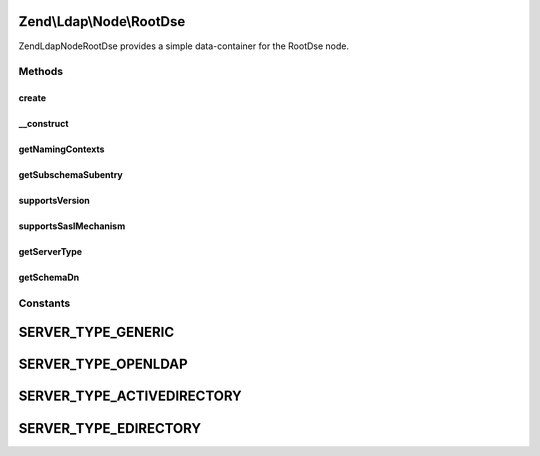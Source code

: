 .. Ldap/Node/RootDse.php generated using docpx on 01/30/13 03:32am


Zend\\Ldap\\Node\\RootDse
=========================

Zend\Ldap\Node\RootDse provides a simple data-container for the RootDse node.

Methods
+++++++

create
------

.. function:: create()


    Factory method to create the RootDse.

    :param \Zend\Ldap\Ldap: 

    :rtype: RootDse 



__construct
-----------

.. function:: __construct()


    Constructor.
    
    Constructor is protected to enforce the use of factory methods.

    :param \Zend\Ldap\Dn: 
    :param array: 



getNamingContexts
-----------------

.. function:: getNamingContexts()


    Gets the namingContexts.

    :rtype: array 



getSubschemaSubentry
--------------------

.. function:: getSubschemaSubentry()


    Gets the subschemaSubentry.

    :rtype: string|null 



supportsVersion
---------------

.. function:: supportsVersion()


    Determines if the version is supported

    :param string|int|array: version(s) to check

    :rtype: bool 



supportsSaslMechanism
---------------------

.. function:: supportsSaslMechanism()


    Determines if the sasl mechanism is supported

    :param string|array: SASL mechanisms to check

    :rtype: bool 



getServerType
-------------

.. function:: getServerType()


    Gets the server type

    :rtype: int 



getSchemaDn
-----------

.. function:: getSchemaDn()


    Returns the schema DN

    :rtype: \Zend\Ldap\Dn 





Constants
+++++++++

SERVER_TYPE_GENERIC
===================

SERVER_TYPE_OPENLDAP
====================

SERVER_TYPE_ACTIVEDIRECTORY
===========================

SERVER_TYPE_EDIRECTORY
======================

